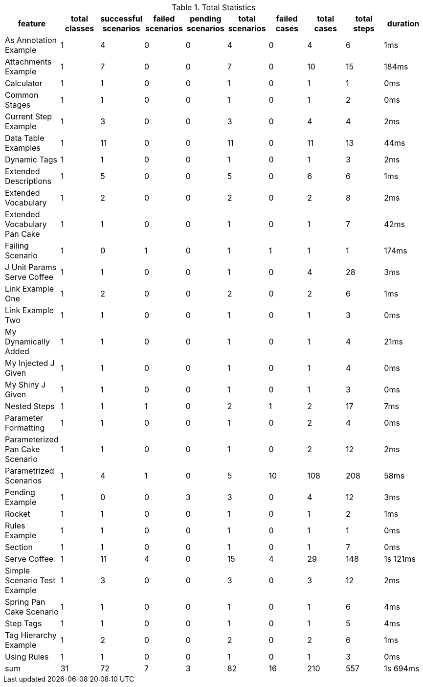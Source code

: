 .Total Statistics
[options="header,footer"]
|===
| feature | total classes | successful scenarios | failed scenarios | pending scenarios | total scenarios | failed cases | total cases | total steps | duration
| As Annotation Example | 1 | 4 | 0 | 0 | 4 | 0 | 4 | 6 | 1ms
| Attachments Example | 1 | 7 | 0 | 0 | 7 | 0 | 10 | 15 | 184ms
| Calculator | 1 | 1 | 0 | 0 | 1 | 0 | 1 | 1 | 0ms
| Common Stages | 1 | 1 | 0 | 0 | 1 | 0 | 1 | 2 | 0ms
| Current Step Example | 1 | 3 | 0 | 0 | 3 | 0 | 4 | 4 | 2ms
| Data Table Examples | 1 | 11 | 0 | 0 | 11 | 0 | 11 | 13 | 44ms
| Dynamic Tags | 1 | 1 | 0 | 0 | 1 | 0 | 1 | 3 | 2ms
| Extended Descriptions | 1 | 5 | 0 | 0 | 5 | 0 | 6 | 6 | 1ms
| Extended Vocabulary | 1 | 2 | 0 | 0 | 2 | 0 | 2 | 8 | 2ms
| Extended Vocabulary Pan Cake | 1 | 1 | 0 | 0 | 1 | 0 | 1 | 7 | 42ms
| Failing Scenario | 1 | 0 | 1 | 0 | 1 | 1 | 1 | 1 | 174ms
| J Unit Params Serve Coffee | 1 | 1 | 0 | 0 | 1 | 0 | 4 | 28 | 3ms
| Link Example One | 1 | 2 | 0 | 0 | 2 | 0 | 2 | 6 | 1ms
| Link Example Two | 1 | 1 | 0 | 0 | 1 | 0 | 1 | 3 | 0ms
| My Dynamically Added | 1 | 1 | 0 | 0 | 1 | 0 | 1 | 4 | 21ms
| My Injected J Given | 1 | 1 | 0 | 0 | 1 | 0 | 1 | 4 | 0ms
| My Shiny J Given | 1 | 1 | 0 | 0 | 1 | 0 | 1 | 3 | 0ms
| Nested Steps | 1 | 1 | 1 | 0 | 2 | 1 | 2 | 17 | 7ms
| Parameter Formatting | 1 | 1 | 0 | 0 | 1 | 0 | 2 | 4 | 0ms
| Parameterized Pan Cake Scenario | 1 | 1 | 0 | 0 | 1 | 0 | 2 | 12 | 2ms
| Parametrized Scenarios | 1 | 4 | 1 | 0 | 5 | 10 | 108 | 208 | 58ms
| Pending Example | 1 | 0 | 0 | 3 | 3 | 0 | 4 | 12 | 3ms
| Rocket | 1 | 1 | 0 | 0 | 1 | 0 | 1 | 2 | 1ms
| Rules Example | 1 | 1 | 0 | 0 | 1 | 0 | 1 | 1 | 0ms
| Section | 1 | 1 | 0 | 0 | 1 | 0 | 1 | 7 | 0ms
| Serve Coffee | 1 | 11 | 4 | 0 | 15 | 4 | 29 | 148 | 1s 121ms
| Simple Scenario Test Example | 1 | 3 | 0 | 0 | 3 | 0 | 3 | 12 | 2ms
| Spring Pan Cake Scenario | 1 | 1 | 0 | 0 | 1 | 0 | 1 | 6 | 4ms
| Step Tags | 1 | 1 | 0 | 0 | 1 | 0 | 1 | 5 | 4ms
| Tag Hierarchy Example | 1 | 2 | 0 | 0 | 2 | 0 | 2 | 6 | 1ms
| Using Rules | 1 | 1 | 0 | 0 | 1 | 0 | 1 | 3 | 0ms
| sum | 31 | 72 | 7 | 3 | 82 | 16 | 210 | 557 | 1s 694ms
|===
